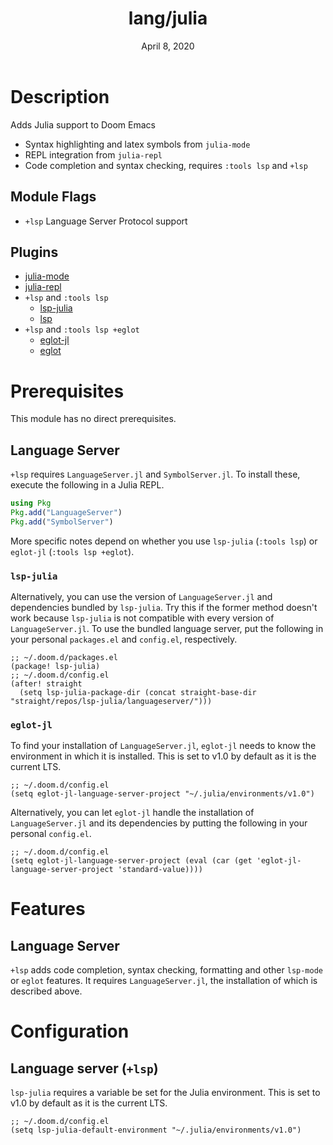 #+TITLE:   lang/julia
#+DATE:    April 8, 2020
#+SINCE:   {replace with next tagged release version}
#+STARTUP: inlineimages nofold

* Table of Contents :TOC_3:noexport:
- [[#description][Description]]
  - [[#module-flags][Module Flags]]
  - [[#plugins][Plugins]]
- [[#prerequisites][Prerequisites]]
  - [[#language-server][Language Server]]
    - [[#lsp-julia][~lsp-julia~]]
    - [[#eglot-jl][~eglot-jl~]]
- [[#features][Features]]
  - [[#language-server-1][Language Server]]
- [[#configuration][Configuration]]
  - [[#language-server-lsp][Language server (~+lsp~)]]

* Description
Adds Julia support to Doom Emacs

+ Syntax highlighting and latex symbols from ~julia-mode~
+ REPL integration from ~julia-repl~
+ Code completion and syntax checking, requires ~:tools lsp~ and ~+lsp~

** Module Flags
+ =+lsp= Language Server Protocol support
** Plugins
+ [[https://github.com/tpapp/julia-repl][julia-mode]]
+ [[https://github.com/JuliaEditorSupport/julia-emacs/][julia-repl]]
+ =+lsp= and =:tools lsp=
  + [[https://github.com/non-jedi/lsp-julia][lsp-julia]]
  + [[https://github.com/emacs-lsp/lsp-mode][lsp]]
+ =+lsp= and =:tools lsp +eglot=
  + [[https://github.com/non-jedi/eglot-jl][eglot-jl]]
  + [[https://github.com/joaotavora/eglot][eglot]]

* Prerequisites
This module has no direct prerequisites.

** Language Server
~+lsp~ requires ~LanguageServer.jl~ and ~SymbolServer.jl~. To install these,
execute the following in a Julia REPL.

#+BEGIN_SRC julia
using Pkg
Pkg.add("LanguageServer")
Pkg.add("SymbolServer")
#+END_SRC

More specific notes depend on whether you use ~lsp-julia~ (~:tools lsp~) or
~eglot-jl~ (~:tools lsp +eglot~).

*** ~lsp-julia~
Alternatively, you can use the version of ~LanguageServer.jl~ and dependencies
bundled by ~lsp-julia~. Try this if the former method doesn't work because
~lsp-julia~ is not compatible with every version of ~LanguageServer.jl~. To
use the bundled language server, put the following in your personal ~packages.el~
and ~config.el~, respectively.

#+BEGIN_SRC elisp
;; ~/.doom.d/packages.el
(package! lsp-julia)
;; ~/.doom.d/config.el
(after! straight
  (setq lsp-julia-package-dir (concat straight-base-dir "straight/repos/lsp-julia/languageserver/")))
#+END_SRC

*** ~eglot-jl~
To find your installation of ~LanguageServer.jl~, ~eglot-jl~ needs to know the
environment in which it is installed. This is set to v1.0 by default as it is
the current LTS.

#+BEGIN_SRC elisp
;; ~/.doom.d/config.el
(setq eglot-jl-language-server-project "~/.julia/environments/v1.0")
#+END_SRC

Alternatively, you can let ~eglot-jl~ handle the installation of
~LanguageServer.jl~ and its dependencies by putting the following in your
personal ~config.el~.

#+BEGIN_SRC elisp
;; ~/.doom.d/config.el
(setq eglot-jl-language-server-project (eval (car (get 'eglot-jl-language-server-project 'standard-value))))
#+END_SRC

* Features
  # An in-depth list of features, how to use them, and their dependencies.
** Language Server
~+lsp~ adds code completion, syntax checking, formatting and other ~lsp-mode~
or ~eglot~ features. It requires ~LanguageServer.jl~, the installation of which
is described above.

* Configuration
** Language server (~+lsp~)
~lsp-julia~ requires a variable be set for the Julia environment. This is set to
v1.0 by default as it is the current LTS.

#+BEGIN_SRC elisp
;; ~/.doom.d/config.el
(setq lsp-julia-default-environment "~/.julia/environments/v1.0")
#+END_SRC
